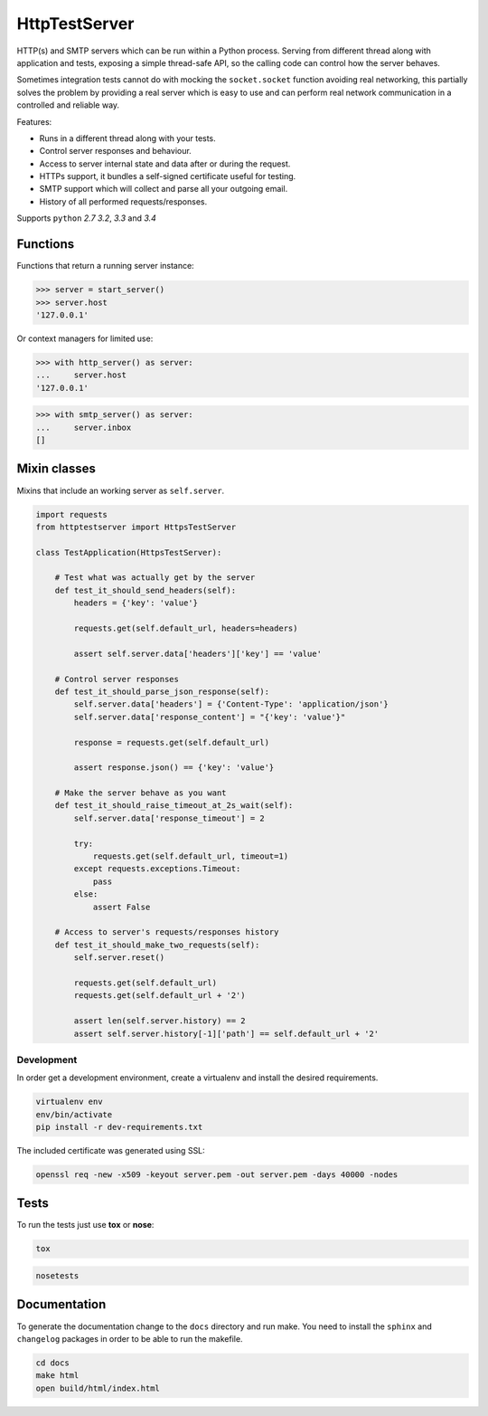 HttpTestServer
**************

.. image:: https://badge.fury.io/py/httptestserver.svg
    :target: http://badge.fury.io/py/httptestserver
    :alt: Latest Pypi version

.. image:: https://readthedocs.org/projects/httptestserver/badge/?version=latest
    :target: https://readthedocs.org/projects/httptestserver/?badge=latest
    :alt: Documentation Status

.. image:: https://travis-ci.org/grupotaric/httptestserver.svg?branch=master
    :target: https://travis-ci.org/grupotaric/httptestserver
    :alt: Last build status

HTTP(s) and SMTP servers which can be run within a Python process. Serving
from different thread along with application and tests, exposing a simple
thread-safe API, so the calling code can control how the server behaves.

Sometimes integration tests cannot do with mocking the ``socket.socket``
function avoiding real networking, this partially solves the problem by
providing a real server which is easy to use and can perform real network
communication in a controlled and reliable way.

Features:

* Runs in a different thread along with your tests.
* Control server responses and behaviour.
* Access to server internal state and data after or during the request.
* HTTPs support, it bundles a self-signed certificate useful for testing.
* SMTP support which will collect and parse all your outgoing email.
* History of all performed requests/responses.

Supports ``python`` *2.7* *3.2*, *3.3* and *3.4*


Functions
---------

Functions that return a running server instance:

.. code:: python

    >>> server = start_server()
    >>> server.host
    '127.0.0.1'


Or context managers for limited use:

.. code:: python

    >>> with http_server() as server:
    ...     server.host
    '127.0.0.1'

.. code:: python

    >>> with smtp_server() as server:
    ...     server.inbox
    []


Mixin classes
-------------

Mixins that include an working server as ``self.server``.


.. code:: python

    import requests
    from httptestserver import HttpsTestServer

    class TestApplication(HttpsTestServer):

        # Test what was actually get by the server
        def test_it_should_send_headers(self):
            headers = {'key': 'value'}

            requests.get(self.default_url, headers=headers)

            assert self.server.data['headers']['key'] == 'value'

        # Control server responses
        def test_it_should_parse_json_response(self):
            self.server.data['headers'] = {'Content-Type': 'application/json'}
            self.server.data['response_content'] = "{'key': 'value'}"

            response = requests.get(self.default_url)

            assert response.json() == {'key': 'value'}

        # Make the server behave as you want
        def test_it_should_raise_timeout_at_2s_wait(self):
            self.server.data['response_timeout'] = 2

            try:
                requests.get(self.default_url, timeout=1)
            except requests.exceptions.Timeout:
                pass
            else:
                assert False

        # Access to server's requests/responses history
        def test_it_should_make_two_requests(self):
            self.server.reset()

            requests.get(self.default_url)
            requests.get(self.default_url + '2')

            assert len(self.server.history) == 2
            assert self.server.history[-1]['path'] == self.default_url + '2'


Development
===========

In order get a development environment, create a virtualenv and install the
desired requirements.

.. code:: bash

    virtualenv env
    env/bin/activate
    pip install -r dev-requirements.txt


The included certificate was generated using SSL:

.. code:: bash

    openssl req -new -x509 -keyout server.pem -out server.pem -days 40000 -nodes


Tests
-----

To run the tests just use **tox** or **nose**:

.. code:: bash

    tox


.. code:: bash

    nosetests


Documentation
-------------

To generate the documentation change to the ``docs`` directory and run make.
You need to install the ``sphinx`` and ``changelog`` packages in order to be
able to run the makefile.


.. code:: bash

    cd docs
    make html
    open build/html/index.html

